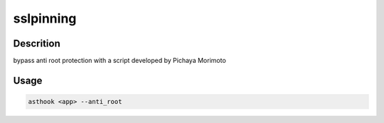sslpinning
==========

Descrition
##########

bypass anti root protection with a script developed by Pichaya Morimoto

Usage
#####

.. code-block:: bash

  asthook <app> --anti_root

..
.. asciinema:: Provider.cast
  :preload:
